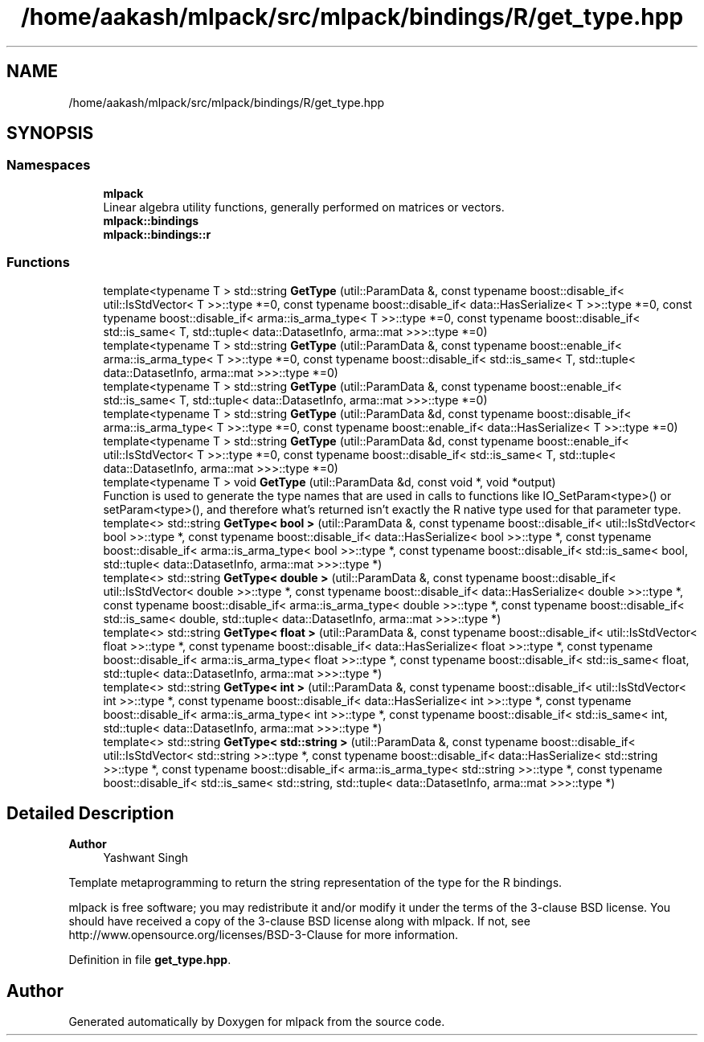 .TH "/home/aakash/mlpack/src/mlpack/bindings/R/get_type.hpp" 3 "Sun Jun 20 2021" "Version 3.4.2" "mlpack" \" -*- nroff -*-
.ad l
.nh
.SH NAME
/home/aakash/mlpack/src/mlpack/bindings/R/get_type.hpp
.SH SYNOPSIS
.br
.PP
.SS "Namespaces"

.in +1c
.ti -1c
.RI " \fBmlpack\fP"
.br
.RI "Linear algebra utility functions, generally performed on matrices or vectors\&. "
.ti -1c
.RI " \fBmlpack::bindings\fP"
.br
.ti -1c
.RI " \fBmlpack::bindings::r\fP"
.br
.in -1c
.SS "Functions"

.in +1c
.ti -1c
.RI "template<typename T > std::string \fBGetType\fP (util::ParamData &, const typename boost::disable_if< util::IsStdVector< T >>::type *=0, const typename boost::disable_if< data::HasSerialize< T >>::type *=0, const typename boost::disable_if< arma::is_arma_type< T >>::type *=0, const typename boost::disable_if< std::is_same< T, std::tuple< data::DatasetInfo, arma::mat >>>::type *=0)"
.br
.ti -1c
.RI "template<typename T > std::string \fBGetType\fP (util::ParamData &, const typename boost::enable_if< arma::is_arma_type< T >>::type *=0, const typename boost::disable_if< std::is_same< T, std::tuple< data::DatasetInfo, arma::mat >>>::type *=0)"
.br
.ti -1c
.RI "template<typename T > std::string \fBGetType\fP (util::ParamData &, const typename boost::enable_if< std::is_same< T, std::tuple< data::DatasetInfo, arma::mat >>>::type *=0)"
.br
.ti -1c
.RI "template<typename T > std::string \fBGetType\fP (util::ParamData &d, const typename boost::disable_if< arma::is_arma_type< T >>::type *=0, const typename boost::enable_if< data::HasSerialize< T >>::type *=0)"
.br
.ti -1c
.RI "template<typename T > std::string \fBGetType\fP (util::ParamData &d, const typename boost::enable_if< util::IsStdVector< T >>::type *=0, const typename boost::disable_if< std::is_same< T, std::tuple< data::DatasetInfo, arma::mat >>>::type *=0)"
.br
.ti -1c
.RI "template<typename T > void \fBGetType\fP (util::ParamData &d, const void *, void *output)"
.br
.RI "Function is used to generate the type names that are used in calls to functions like IO_SetParam<type>() or setParam<type>(), and therefore what's returned isn't exactly the R native type used for that parameter type\&. "
.ti -1c
.RI "template<> std::string \fBGetType< bool >\fP (util::ParamData &, const typename boost::disable_if< util::IsStdVector< bool >>::type *, const typename boost::disable_if< data::HasSerialize< bool >>::type *, const typename boost::disable_if< arma::is_arma_type< bool >>::type *, const typename boost::disable_if< std::is_same< bool, std::tuple< data::DatasetInfo, arma::mat >>>::type *)"
.br
.ti -1c
.RI "template<> std::string \fBGetType< double >\fP (util::ParamData &, const typename boost::disable_if< util::IsStdVector< double >>::type *, const typename boost::disable_if< data::HasSerialize< double >>::type *, const typename boost::disable_if< arma::is_arma_type< double >>::type *, const typename boost::disable_if< std::is_same< double, std::tuple< data::DatasetInfo, arma::mat >>>::type *)"
.br
.ti -1c
.RI "template<> std::string \fBGetType< float >\fP (util::ParamData &, const typename boost::disable_if< util::IsStdVector< float >>::type *, const typename boost::disable_if< data::HasSerialize< float >>::type *, const typename boost::disable_if< arma::is_arma_type< float >>::type *, const typename boost::disable_if< std::is_same< float, std::tuple< data::DatasetInfo, arma::mat >>>::type *)"
.br
.ti -1c
.RI "template<> std::string \fBGetType< int >\fP (util::ParamData &, const typename boost::disable_if< util::IsStdVector< int >>::type *, const typename boost::disable_if< data::HasSerialize< int >>::type *, const typename boost::disable_if< arma::is_arma_type< int >>::type *, const typename boost::disable_if< std::is_same< int, std::tuple< data::DatasetInfo, arma::mat >>>::type *)"
.br
.ti -1c
.RI "template<> std::string \fBGetType< std::string >\fP (util::ParamData &, const typename boost::disable_if< util::IsStdVector< std::string >>::type *, const typename boost::disable_if< data::HasSerialize< std::string >>::type *, const typename boost::disable_if< arma::is_arma_type< std::string >>::type *, const typename boost::disable_if< std::is_same< std::string, std::tuple< data::DatasetInfo, arma::mat >>>::type *)"
.br
.in -1c
.SH "Detailed Description"
.PP 

.PP
\fBAuthor\fP
.RS 4
Yashwant Singh
.RE
.PP
Template metaprogramming to return the string representation of the type for the R bindings\&.
.PP
mlpack is free software; you may redistribute it and/or modify it under the terms of the 3-clause BSD license\&. You should have received a copy of the 3-clause BSD license along with mlpack\&. If not, see http://www.opensource.org/licenses/BSD-3-Clause for more information\&. 
.PP
Definition in file \fBget_type\&.hpp\fP\&.
.SH "Author"
.PP 
Generated automatically by Doxygen for mlpack from the source code\&.
